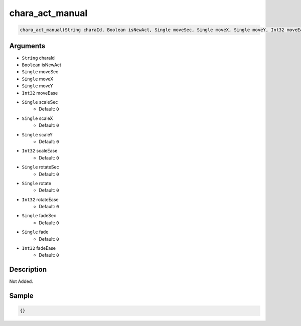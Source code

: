.. _chara_act_manual:

chara_act_manual
========================

.. code-block:: text

	chara_act_manual(String charaId, Boolean isNewAct, Single moveSec, Single moveX, Single moveY, Int32 moveEase, Single scaleSec = 0, Single scaleX = 0, Single scaleY = 0, Int32 scaleEase = 0, Single rotateSec = 0, Single rotate = 0, Int32 rotateEase = 0, Single fadeSec = 0, Single fade = 0, Int32 fadeEase = 0)


Arguments
------------

* ``String`` charaId
* ``Boolean`` isNewAct
* ``Single`` moveSec
* ``Single`` moveX
* ``Single`` moveY
* ``Int32`` moveEase
* ``Single`` scaleSec
	* Default: ``0``
* ``Single`` scaleX
	* Default: ``0``
* ``Single`` scaleY
	* Default: ``0``
* ``Int32`` scaleEase
	* Default: ``0``
* ``Single`` rotateSec
	* Default: ``0``
* ``Single`` rotate
	* Default: ``0``
* ``Int32`` rotateEase
	* Default: ``0``
* ``Single`` fadeSec
	* Default: ``0``
* ``Single`` fade
	* Default: ``0``
* ``Int32`` fadeEase
	* Default: ``0``

Description
-------------

Not Added.

Sample
-------------

.. code-block:: json

	{}

